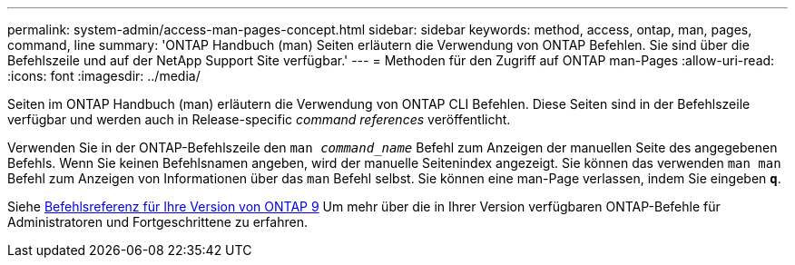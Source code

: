 ---
permalink: system-admin/access-man-pages-concept.html 
sidebar: sidebar 
keywords: method, access, ontap, man, pages, command, line 
summary: 'ONTAP Handbuch (man) Seiten erläutern die Verwendung von ONTAP Befehlen. Sie sind über die Befehlszeile und auf der NetApp Support Site verfügbar.' 
---
= Methoden für den Zugriff auf ONTAP man-Pages
:allow-uri-read: 
:icons: font
:imagesdir: ../media/


[role="lead"]
Seiten im ONTAP Handbuch (man) erläutern die Verwendung von ONTAP CLI Befehlen. Diese Seiten sind in der Befehlszeile verfügbar und werden auch in Release-specific _command references_ veröffentlicht.

Verwenden Sie in der ONTAP-Befehlszeile den `man _command_name_` Befehl zum Anzeigen der manuellen Seite des angegebenen Befehls. Wenn Sie keinen Befehlsnamen angeben, wird der manuelle Seitenindex angezeigt. Sie können das verwenden `man man` Befehl zum Anzeigen von Informationen über das `man` Befehl selbst. Sie können eine man-Page verlassen, indem Sie eingeben `*q*`.

Siehe xref:../concepts/manual-pages.html[Befehlsreferenz für Ihre Version von ONTAP 9] Um mehr über die in Ihrer Version verfügbaren ONTAP-Befehle für Administratoren und Fortgeschrittene zu erfahren.
